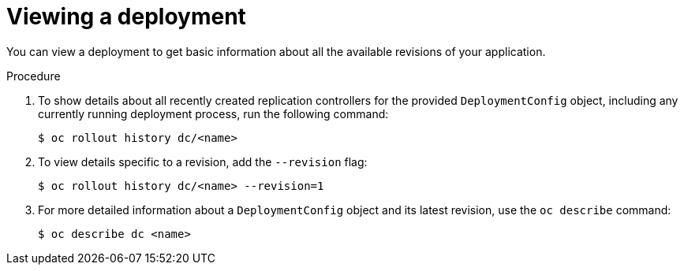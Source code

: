// Module included in the following assemblies:
//
// * applications/deployments/managing-deployment-processes.adoc

[id="deployments-viewing-a-deployment_{context}"]
= Viewing a deployment

You can view a deployment to get basic information about all the available revisions of your application.

.Procedure

. To show details about all recently created replication controllers for the provided `DeploymentConfig` object, including any currently running deployment process, run the following command:
+
----
$ oc rollout history dc/<name>
----

. To view details specific to a revision, add the `--revision` flag:
+
----
$ oc rollout history dc/<name> --revision=1
----

. For more detailed information about a `DeploymentConfig` object and its latest revision, use the `oc describe` command:
+
----
$ oc describe dc <name>
----
